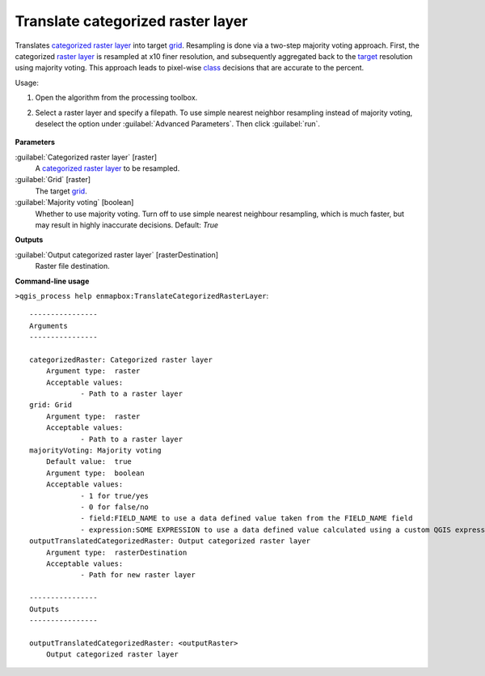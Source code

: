 
..
  ## AUTOGENERATED TITLE START

.. _enmapbox_TranslateCategorizedRasterLayer:

**********************************
Translate categorized raster layer
**********************************

..
  ## AUTOGENERATED TITLE END


..
  ## AUTOGENERATED DESCRIPTION START

Translates `categorized raster layer <https://enmap-box.readthedocs.io/en/latest/general/glossary.html#term-categorized-raster-layer>`_ into target `grid <https://enmap-box.readthedocs.io/en/latest/general/glossary.html#term-grid>`_.
Resampling is done via a two-step majority voting approach. First, the categorized `raster layer <https://enmap-box.readthedocs.io/en/latest/general/glossary.html#term-raster-layer>`_ is resampled at x10 finer resolution, and subsequently aggregated back to the `target <https://enmap-box.readthedocs.io/en/latest/general/glossary.html#term-target>`_ resolution using majority voting. This approach leads to pixel-wise `class <https://enmap-box.readthedocs.io/en/latest/general/glossary.html#term-class>`_ decisions that are accurate to the percent.


..
  ## AUTOGENERATED DESCRIPTION END


Usage:

1. Open the algorithm from the processing toolbox.

2. Select a raster layer and specify a filepath. To use simple nearest neighbor resampling instead of majority voting, deselect the option under :guilabel:`Advanced Parameters`. Then click :guilabel:`run`.

    .. figure:: ../../processing_algorithms_includes/raster_conversion/img/translate_cat_raster.png
       :align: center

..
  ## AUTOGENERATED PARAMETERS START

**Parameters**


:guilabel:`Categorized raster layer` [raster]
    A `categorized raster layer <https://enmap-box.readthedocs.io/en/latest/general/glossary.html#term-categorized-raster-layer>`_ to be resampled.

:guilabel:`Grid` [raster]
    The target `grid <https://enmap-box.readthedocs.io/en/latest/general/glossary.html#term-grid>`_.

:guilabel:`Majority voting` [boolean]
    Whether to use majority voting. Turn off to use simple nearest neighbour resampling, which is much faster, but may result in highly inaccurate decisions.
    Default: *True*



**Outputs**


:guilabel:`Output categorized raster layer` [rasterDestination]
    Raster file destination.

..
  ## AUTOGENERATED PARAMETERS END

..
  ## AUTOGENERATED COMMAND USAGE START

**Command-line usage**

``>qgis_process help enmapbox:TranslateCategorizedRasterLayer``::

    ----------------
    Arguments
    ----------------
    
    categorizedRaster: Categorized raster layer
    	Argument type:	raster
    	Acceptable values:
    		- Path to a raster layer
    grid: Grid
    	Argument type:	raster
    	Acceptable values:
    		- Path to a raster layer
    majorityVoting: Majority voting
    	Default value:	true
    	Argument type:	boolean
    	Acceptable values:
    		- 1 for true/yes
    		- 0 for false/no
    		- field:FIELD_NAME to use a data defined value taken from the FIELD_NAME field
    		- expression:SOME EXPRESSION to use a data defined value calculated using a custom QGIS expression
    outputTranslatedCategorizedRaster: Output categorized raster layer
    	Argument type:	rasterDestination
    	Acceptable values:
    		- Path for new raster layer
    
    ----------------
    Outputs
    ----------------
    
    outputTranslatedCategorizedRaster: <outputRaster>
    	Output categorized raster layer
    
    


..
  ## AUTOGENERATED COMMAND USAGE END
